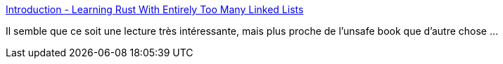 :jbake-type: post
:jbake-status: published
:jbake-title: Introduction - Learning Rust With Entirely Too Many Linked Lists
:jbake-tags: rust,programming,concepts,mémoire,_mois_mai,_année_2021
:jbake-date: 2021-05-17
:jbake-depth: ../
:jbake-uri: shaarli/1621242938000.adoc
:jbake-source: https://nicolas-delsaux.hd.free.fr/Shaarli?searchterm=https%3A%2F%2Frust-unofficial.github.io%2Ftoo-many-lists%2F&searchtags=rust+programming+concepts+m%C3%A9moire+_mois_mai+_ann%C3%A9e_2021
:jbake-style: shaarli

https://rust-unofficial.github.io/too-many-lists/[Introduction - Learning Rust With Entirely Too Many Linked Lists]

Il semble que ce soit une lecture très intéressante, mais plus proche de l'unsafe book que d'autre chose ...
